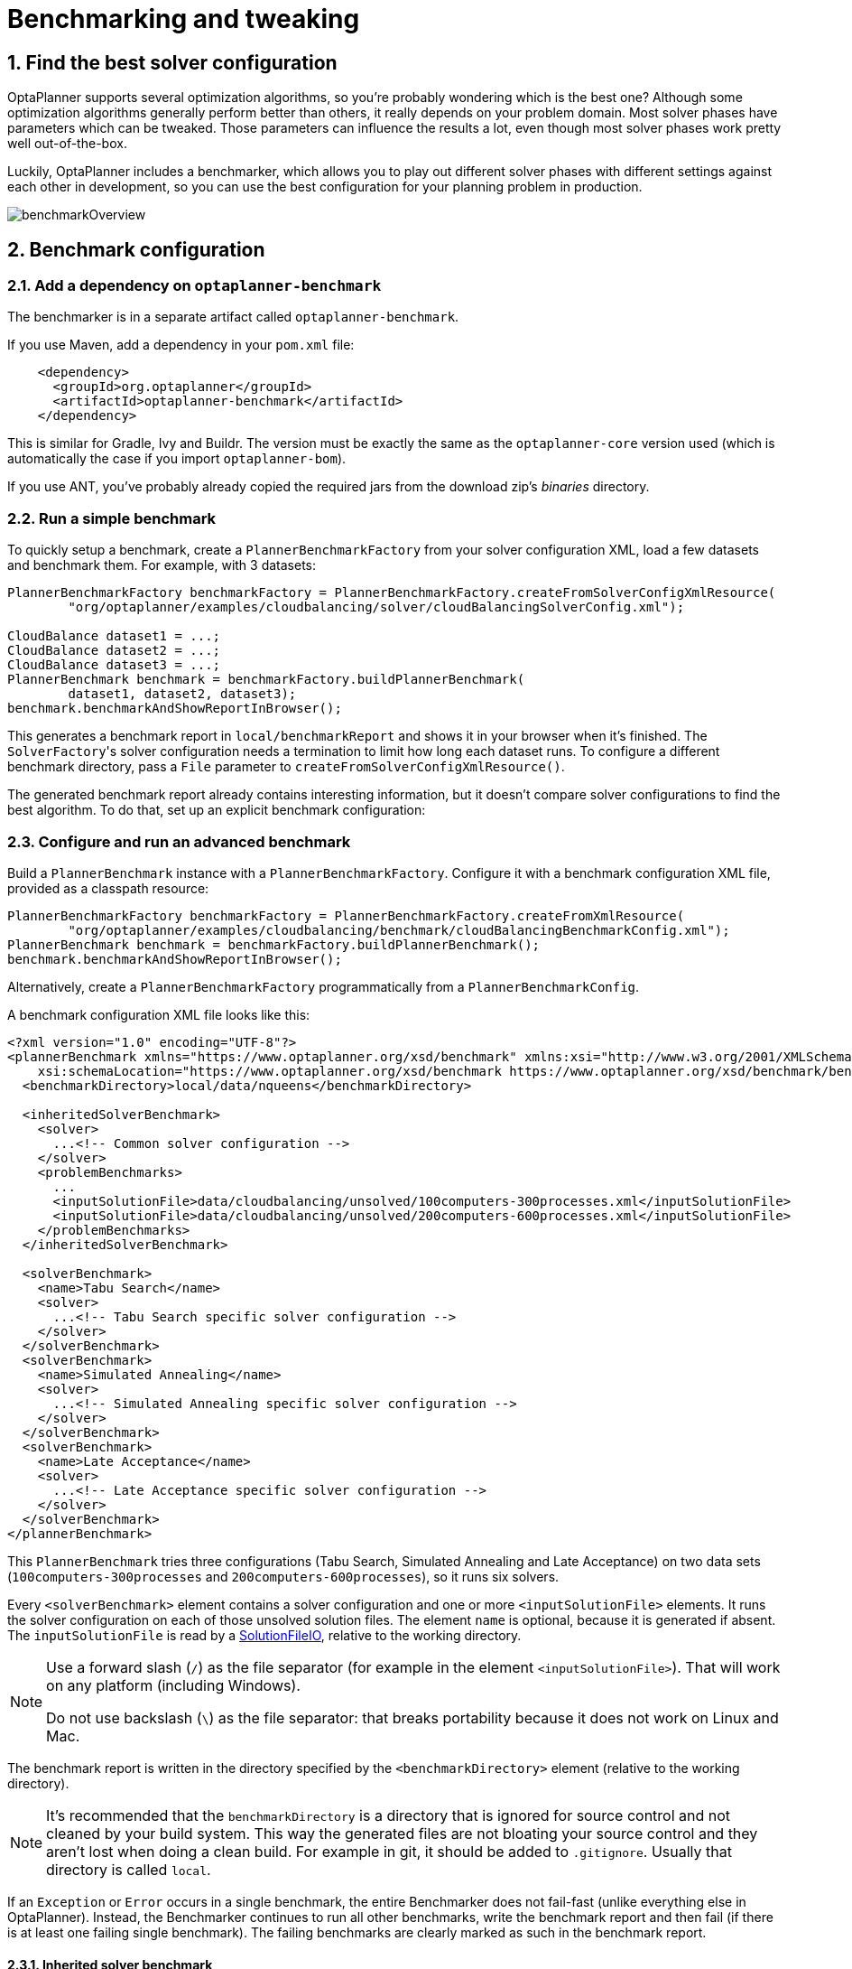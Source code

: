 [[benchmarker]]
= Benchmarking and tweaking
:doctype: book
:sectnums:
:icons: font


[[findTheBestSolverConfiguration]]
== Find the best solver configuration

OptaPlanner supports several optimization algorithms, so you're probably wondering which is the best one?
Although some optimization algorithms generally perform better than others, it really depends on your problem domain.
Most solver phases have parameters which can be tweaked.
Those parameters can influence the results a lot, even though most solver phases work pretty well out-of-the-box.

Luckily, OptaPlanner includes a benchmarker, which allows you to play out different solver phases with different settings
against each other in development, so you can use the best configuration for your planning problem in production.

image::benchmarking-and-tweaking/benchmarkOverview.png[align="center"]


[[benchmarkConfiguration]]
== Benchmark configuration


[[addADependencyOnBenchmarkJar]]
=== Add a dependency on `optaplanner-benchmark`

The benchmarker is in a separate artifact called ``optaplanner-benchmark``.

If you use Maven, add a dependency in your `pom.xml` file:

[source,xml,options="nowrap"]
----
    <dependency>
      <groupId>org.optaplanner</groupId>
      <artifactId>optaplanner-benchmark</artifactId>
    </dependency>
----

This is similar for Gradle, Ivy and Buildr.
The version must be exactly the same as the `optaplanner-core` version used (which is automatically the case if you import ``optaplanner-bom``).

If you use ANT, you've probably already copied the required jars from the download zip's [path]_binaries_
 directory.

[[runASimpleBenchmark]]
=== Run a simple benchmark

To quickly setup a benchmark, create a `PlannerBenchmarkFactory` from your solver configuration XML,
load a few datasets and benchmark them. For example, with 3 datasets:

[source,java,options="nowrap"]
----
PlannerBenchmarkFactory benchmarkFactory = PlannerBenchmarkFactory.createFromSolverConfigXmlResource(
        "org/optaplanner/examples/cloudbalancing/solver/cloudBalancingSolverConfig.xml");

CloudBalance dataset1 = ...;
CloudBalance dataset2 = ...;
CloudBalance dataset3 = ...;
PlannerBenchmark benchmark = benchmarkFactory.buildPlannerBenchmark(
        dataset1, dataset2, dataset3);
benchmark.benchmarkAndShowReportInBrowser();
----

This generates a benchmark report in `local/benchmarkReport` and shows it in your browser when it's finished.
The ``SolverFactory``'s solver configuration needs a termination to limit how long each dataset runs.
To configure a different benchmark directory, pass a `File` parameter to `createFromSolverConfigXmlResource()`.

The generated benchmark report already contains interesting information,
but it doesn't compare solver configurations to find the best algorithm.
To do that, set up an explicit benchmark configuration:

[[buildAndRunAPlannerBenchmark]]
=== Configure and run an advanced benchmark

Build a `PlannerBenchmark` instance with a ``PlannerBenchmarkFactory``.
Configure it with a benchmark configuration XML file, provided as a classpath resource:

[source,java,options="nowrap"]
----
PlannerBenchmarkFactory benchmarkFactory = PlannerBenchmarkFactory.createFromXmlResource(
        "org/optaplanner/examples/cloudbalancing/benchmark/cloudBalancingBenchmarkConfig.xml");
PlannerBenchmark benchmark = benchmarkFactory.buildPlannerBenchmark();
benchmark.benchmarkAndShowReportInBrowser();
----

Alternatively, create a `PlannerBenchmarkFactory` programmatically from a `PlannerBenchmarkConfig`.

A benchmark configuration XML file looks like this:

[source,xml,options="nowrap"]
----
<?xml version="1.0" encoding="UTF-8"?>
<plannerBenchmark xmlns="https://www.optaplanner.org/xsd/benchmark" xmlns:xsi="http://www.w3.org/2001/XMLSchema-instance"
    xsi:schemaLocation="https://www.optaplanner.org/xsd/benchmark https://www.optaplanner.org/xsd/benchmark/benchmark.xsd">
  <benchmarkDirectory>local/data/nqueens</benchmarkDirectory>

  <inheritedSolverBenchmark>
    <solver>
      ...<!-- Common solver configuration -->
    </solver>
    <problemBenchmarks>
      ...
      <inputSolutionFile>data/cloudbalancing/unsolved/100computers-300processes.xml</inputSolutionFile>
      <inputSolutionFile>data/cloudbalancing/unsolved/200computers-600processes.xml</inputSolutionFile>
    </problemBenchmarks>
  </inheritedSolverBenchmark>

  <solverBenchmark>
    <name>Tabu Search</name>
    <solver>
      ...<!-- Tabu Search specific solver configuration -->
    </solver>
  </solverBenchmark>
  <solverBenchmark>
    <name>Simulated Annealing</name>
    <solver>
      ...<!-- Simulated Annealing specific solver configuration -->
    </solver>
  </solverBenchmark>
  <solverBenchmark>
    <name>Late Acceptance</name>
    <solver>
      ...<!-- Late Acceptance specific solver configuration -->
    </solver>
  </solverBenchmark>
</plannerBenchmark>
----

This `PlannerBenchmark` tries three configurations (Tabu Search, Simulated Annealing and Late Acceptance)
on two data sets (``100computers-300processes`` and ``200computers-600processes``), so it runs six solvers.

Every `<solverBenchmark>` element contains a solver configuration and one or more `<inputSolutionFile>` elements.
It runs the solver configuration on each of those unsolved solution files.
The element `name` is optional, because it is generated if absent.
The `inputSolutionFile` is read by a <<solutionFileIO,SolutionFileIO>>, relative to the working directory.

[NOTE]
====
Use a forward slash (``/``) as the file separator (for example in the element ``<inputSolutionFile>``). That will work on any platform (including Windows).

Do not use backslash (``\``) as the file separator: that breaks portability because it does not work on Linux and Mac.
====

The benchmark report is written in the directory specified by the `<benchmarkDirectory>` element (relative to the working directory).

[NOTE]
====
It's recommended that the `benchmarkDirectory` is a directory that is ignored for source control and not cleaned by your build system.
This way the generated files are not bloating your source control and they aren't lost when doing a clean build.
For example in git, it should be added to ``.gitignore``. Usually that directory is called ``local``.
====

If an `Exception` or `Error` occurs in a single benchmark, the entire Benchmarker does not fail-fast (unlike everything else in OptaPlanner).
Instead, the Benchmarker continues to run all other benchmarks, write the benchmark report and then fail (if there is at least one failing single benchmark).
The failing benchmarks are clearly marked as such in the benchmark report.


[[inheritedSolverBenchmark]]
==== Inherited solver benchmark

To lower verbosity, the common parts of multiple `<solverBenchmark>` elements are extracted to the `<inheritedSolverBenchmark>` element.
Every property can still be overwritten per `<solverBenchmark>` element.
Note that inherited solver phases such as `<constructionHeuristic>` or `<localSearch>` are not overwritten
but instead are added to the tail of the solver phases list.


[[solutionFileIO]]
=== `SolutionFileIO`: input and output of solution files


[[solutionFileIOInterface]]
==== `SolutionFileIO` interface

The benchmarker needs to be able to read the input files to load a problem.
Also, it optionally writes the best solution of each benchmark to an output file.
It does that through the `SolutionFileIO` interface which has a read and write method:

[source,java,options="nowrap"]
----
public interface SolutionFileIO<Solution_> {
    ...

    Solution_ read(File inputSolutionFile);
    void write(Solution_ solution, File outputSolutionFile);

}
----

The `SolutionFileIO` interface is in the `optaplanner-persistence-common` jar (which is a dependency of the `optaplanner-benchmark` jar).
There are several ways to serialize a solution:


[[xStreamSolutionFileIO]]
==== `XStreamSolutionFileIO`: serialize to and from an XML format

To read and write solutions in the XML format via XStream, extend the `XStreamSolutionFileIO`:

[source,java,options="nowrap"]
----
public class NQueensXmlSolutionFileIO extends XStreamSolutionFileIO<NQueens> {
    public NQueensXmlSolutionFileIO() {
        // NQueens is the @PlanningSolution class.
        super(NQueens.class);
    }
}
----

and use it in the benchmark configuration:

[source,xml,options="nowrap"]
----
    <problemBenchmarks>
      <solutionFileIOClass>org.optaplanner.examples.nqueens.persistence.NQueensXmlSolutionFileIO</solutionFileIOClass>
      <inputSolutionFile>data/nqueens/unsolved/32queens.xml</inputSolutionFile>
      ...
    </problemBenchmarks>
----

Those input files need to have been written with the same `SolutionFileIO` class that uses or extends the
`XStreamSolutionFileIO`, not just any `XStream` instance, because the `XStreamSolutionFileIO` uses a customized `XStream`
instance.

[IMPORTANT]
====
The `inputSolutionFile` needs to come from a trusted source:
if it contains malicious data, it can be exploited.
The `XStreamSolutionFileIO` disables the `XStream` security framework, so it just works out of the box.

If you expose benchmarking in production, use `XStreamSolutionFileIO.getXStream()`
to enable the security framework and explicitly allow all marshalled classes.
====

Add XStream annotations (such as ``@XStreamAlias``) on your domain classes to use a less verbose XML format.
Regardless, XML is still a very verbose format.
Reading or writing large datasets in this format can cause an `OutOfMemoryError`, `StackOverflowError`
or large performance degradation.

[[JacksonSolutionFileIO]]
==== `JacksonSolutionFileIO`: serialize to and from an JSON format

To read and write solutions in JSON format via Jackson, extend the `JacksonSolutionFileIO`:

[source,java,options="nowrap"]
----
public class NQueensJsonSolutionFileIO extends JacksonSolutionFileIO<NQueens> {
    public NQueensJsonSolutionFileIO() {
        // NQueens is the @PlanningSolution class.
        super(NQueens.class);
    }
}
----

If the JSON file requires specific Jackson modules and features to be enabled/disabled.
You could create your desired object mapper as a dependency to the JacksonSolutionFileIO as follows:

[source,java,options="nowrap"]
----
public class NQueensJsonSolutionFileIO extends JacksonSolutionFileIO<NQueens> {
    public NQueensJsonSolutionFileIO() {
        // NQueens is the @PlanningSolution class.
        super(NQueens.class,
                new ObjectMapper()
                        .registerModule(new JavaTimeModule())
                        .disable(SerializationFeature.WRITE_DATES_AS_TIMESTAMPS)
        );
    }

}
----

Then use it in the benchmark configuration like so:

[source,xml,options="nowrap"]
----
    <problemBenchmarks>
      <solutionFileIOClass>org.optaplanner.examples.nqueens.persistence.NQueensJsonSolutionFileIO</solutionFileIOClass>
      <inputSolutionFile>data/nqueens/unsolved/32queens.json</inputSolutionFile>
      ...
    </problemBenchmarks>
----

[[customSolutionFileIO]]
==== Custom `SolutionFileIO`: serialize to and from a custom format

Implement your own `SolutionFileIO` implementation and configure it with the `solutionFileIOClass` element to write to a custom format (such as a txt or a binary format):

[source,xml,options="nowrap"]
----
    <problemBenchmarks>
      <solutionFileIOClass>org.optaplanner.examples.machinereassignment.persistence.MachineReassignmentFileIO</solutionFileIOClass>
      <inputSolutionFile>data/machinereassignment/import/model_a1_1.txt</inputSolutionFile>
      ...
    </problemBenchmarks>
----

It's recommended that output files can be read as input files,
which implies that `getInputFileExtension()` and `getOutputFileExtension()` return the same value.

[WARNING]
====
A `SolutionFileIO` implementation must be thread-safe.
====


[[readingAnInputSolutionFromADatabase]]
==== Reading an input solution from a database or other storage

There are two options if your dataset is in a relational database or another type of repository:

* Extract the datasets from the database and serialize them to a local file (for example as XML with `XStreamSolutionFileIO` if XML isn't too verbose).
Then use those files in `<inputSolutionFile>` elements.
** The benchmarks are now more reliable because they run offline.
** Each dataset is only loaded just in time.
* Load all the datasets in advance and pass them to the `buildPlannerBenchmark()` method:
+
[source,java,options="nowrap"]
----
        PlannerBenchmark plannerBenchmark = benchmarkFactory.buildPlannerBenchmark(dataset1, dataset2, dataset3);
----


[[warmingUpTheHotSpotCompiler]]
=== Warming up the HotSpot compiler

Without a warm up, the results of the first (or first few) benchmarks are not reliable because they lose CPU time on HotSpot JIT compilation.

To avoid that distortion, the benchmarker runs some of the benchmarks for 30 seconds, before running the real benchmarks. That default warm up of 30 seconds usually suffices. Change it, for example to give it 60 seconds:

[source,xml,options="nowrap"]
----
<plannerBenchmark xmlns="https://www.optaplanner.org/xsd/benchmark" xmlns:xsi="http://www.w3.org/2001/XMLSchema-instance"
    xsi:schemaLocation="https://www.optaplanner.org/xsd/benchmark https://www.optaplanner.org/xsd/benchmark/benchmark.xsd">
  ...
  <warmUpSecondsSpentLimit>60</warmUpSecondsSpentLimit>
  ...
</plannerBenchmark>
----

Turn off the warm up phase altogether by setting it to zero:

[source,xml,options="nowrap"]
----
<plannerBenchmark xmlns="https://www.optaplanner.org/xsd/benchmark" xmlns:xsi="http://www.w3.org/2001/XMLSchema-instance"
    xsi:schemaLocation="https://www.optaplanner.org/xsd/benchmark https://www.optaplanner.org/xsd/benchmark/benchmark.xsd">
  ...
  <warmUpSecondsSpentLimit>0</warmUpSecondsSpentLimit>
  ...
</plannerBenchmark>
----

[NOTE]
====
The warm up time budget does not include the time it takes to load the datasets.
With large datasets, this can cause the warm up to run considerably longer than specified in the configuration.
====


[[benchmarkBlueprint]]
=== Benchmark blueprint: a predefined configuration

To quickly configure and run a benchmark for typical solver configs, use a `solverBenchmarkBluePrint` instead of ``solverBenchmark``s:

[source,xml,options="nowrap"]
----
<?xml version="1.0" encoding="UTF-8"?>
<plannerBenchmark xmlns="https://www.optaplanner.org/xsd/benchmark" xmlns:xsi="http://www.w3.org/2001/XMLSchema-instance"
    xsi:schemaLocation="https://www.optaplanner.org/xsd/benchmark https://www.optaplanner.org/xsd/benchmark/benchmark.xsd">
  <benchmarkDirectory>local/data/nqueens</benchmarkDirectory>

  <inheritedSolverBenchmark>
    <solver>
      <solutionClass>org.optaplanner.examples.nqueens.domain.NQueens</solutionClass>
      <entityClass>org.optaplanner.examples.nqueens.domain.Queen</entityClass>
      <scoreDirectorFactory>
        <constraintProviderClass>org.optaplanner.examples.nqueens.score.NQueensConstraintProvider</constraintProviderClass>
        <initializingScoreTrend>ONLY_DOWN</initializingScoreTrend>
      </scoreDirectorFactory>
      <termination>
        <minutesSpentLimit>1</minutesSpentLimit>
      </termination>
    </solver>
    <problemBenchmarks>
      <solutionFileIOClass>org.optaplanner.examples.nqueens.persistence.NQueensXmlSolutionFileIO</solutionFileIOClass>
      <inputSolutionFile>data/nqueens/unsolved/32queens.xml</inputSolutionFile>
      <inputSolutionFile>data/nqueens/unsolved/64queens.xml</inputSolutionFile>
    </problemBenchmarks>
  </inheritedSolverBenchmark>

  <solverBenchmarkBluePrint>
    <solverBenchmarkBluePrintType>EVERY_CONSTRUCTION_HEURISTIC_TYPE_WITH_EVERY_LOCAL_SEARCH_TYPE</solverBenchmarkBluePrintType>
  </solverBenchmarkBluePrint>
</plannerBenchmark>
----

The following ``SolverBenchmarkBluePrintType``s are supported:

* ``CONSTRUCTION_HEURISTIC_WITH_AND_WITHOUT_LOCAL_SEARCH``: Run the default Construction Heuristic type with and without the default Local Search type.

* ``EVERY_CONSTRUCTION_HEURISTIC_TYPE``: Run every Construction Heuristic type (First Fit, First Fit Decreasing, Cheapest Insertion, ...).

* ``EVERY_LOCAL_SEARCH_TYPE``: Run every Local Search type (Tabu Search, Late Acceptance, ...) with the default Construction Heuristic.

* ``EVERY_CONSTRUCTION_HEURISTIC_TYPE_WITH_EVERY_LOCAL_SEARCH_TYPE``: Run every Construction Heuristic type with every Local Search type.


[[writeTheOutputSolutionOfBenchmarkRuns]]
=== Write the output solution of benchmark runs

The best solution of each benchmark run can be written in the ``benchmarkDirectory``.
By default, this is disabled, because the files are rarely used and considered bloat.
Also, on large datasets, writing the best solution of each single benchmark can take quite some time and memory (causing an ``OutOfMemoryError``), especially in a verbose format like XStream XML.

To write those solutions in the ``benchmarkDirectory``, enable ``writeOutputSolutionEnabled``:

[source,xml,options="nowrap"]
----
    <problemBenchmarks>
      ...
      <writeOutputSolutionEnabled>true</writeOutputSolutionEnabled>
      ...
    </problemBenchmarks>
----


[[benchmarkLogging]]
=== Benchmark logging

Benchmark logging is configured like xref:planner-configuration/planner-configuration.adoc#logging[solver logging].

To separate the log messages of each single benchmark run into a separate file, use the http://logback.qos.ch/manual/mdc.html[MDC] with key `subSingleBenchmark.name` in a sifting appender.
For example with Logback in ``logback.xml``:

[source,xml,options="nowrap"]
----
  <appender name="fileAppender" class="ch.qos.logback.classic.sift.SiftingAppender">
    <discriminator>
      <key>subSingleBenchmark.name</key>
      <defaultValue>app</defaultValue>
    </discriminator>
    <sift>
      <appender name="fileAppender.${subSingleBenchmark.name}" class="...FileAppender">
        <file>local/log/optaplannerBenchmark-${subSingleBenchmark.name}.log</file>
        ...
      </appender>
    </sift>
  </appender>
----


[[benchmarkReport]]
== Benchmark report


[[benchmarkHtmlReport]]
=== HTML report

After running a benchmark, an HTML report will be written in the `benchmarkDirectory` with the `index.html` filename.
Open it in your browser.
It has a nice overview of your benchmark including:

* Summary statistics: graphs and tables
* Problem statistics per ``inputSolutionFile``: graphs and CSV
* Each solver configuration (ranked): Handy to copy and paste
* Benchmark information: settings, hardware, ...


[NOTE]
====
Graphs are generated by the excellent http://www.jfree.org/jfreechart/[JFreeChart] library.
====

The HTML report will use your default locale to format numbers.
If you share the benchmark report with people from another country, consider overwriting the `locale` accordingly:

[source,xml,options="nowrap"]
----
<plannerBenchmark xmlns="https://www.optaplanner.org/xsd/benchmark" xmlns:xsi="http://www.w3.org/2001/XMLSchema-instance"
    xsi:schemaLocation="https://www.optaplanner.org/xsd/benchmark https://www.optaplanner.org/xsd/benchmark/benchmark.xsd">
  ...
  <benchmarkReport>
    <locale>en_US</locale>
  </benchmarkReport>
  ...
</plannerBenchmark>
----


[[rankingTheSolvers]]
=== Ranking the solvers

The benchmark report automatically ranks the solvers.
The `Solver` with rank `0` is called the favorite ``Solver``: it performs best overall, but it might not be the best on every problem.
It's recommended to use that favorite `Solver` in production.

However, there are different ways of ranking the solvers.
Configure it like this:

[source,xml,options="nowrap"]
----
<plannerBenchmark xmlns="https://www.optaplanner.org/xsd/benchmark" xmlns:xsi="http://www.w3.org/2001/XMLSchema-instance"
    xsi:schemaLocation="https://www.optaplanner.org/xsd/benchmark https://www.optaplanner.org/xsd/benchmark/benchmark.xsd">
  ...
  <benchmarkReport>
    <solverRankingType>TOTAL_SCORE</solverRankingType>
  </benchmarkReport>
  ...
</plannerBenchmark>
----

The following ``solverRankingType``s are supported:

* `TOTAL_SCORE` (default): Maximize the overall score, so minimize the overall cost if all solutions would be executed.
* ``WORST_SCORE``: Minimize the worst case scenario.
* ``TOTAL_RANKING``: Maximize the overall ranking. Use this if your datasets differ greatly in size or difficulty, producing a difference in `Score` magnitude.

``Solver``s with at least one failed single benchmark do not get a ranking.
``Solver``s with not fully initialized solutions are ranked worse.

To use a custom ranking, implement a ``Comparator``:

[source,xml,options="nowrap"]
----
  <benchmarkReport>
    <solverRankingComparatorClass>...TotalScoreSolverRankingComparator</solverRankingComparatorClass>
  </benchmarkReport>
----

Or by implementing a weight factory:

[source,xml,options="nowrap"]
----
  <benchmarkReport>
    <solverRankingWeightFactoryClass>...TotalRankSolverRankingWeightFactory</solverRankingWeightFactoryClass>
  </benchmarkReport>
----


[[benchmarkReportSummaryStatistics]]
== Summary statistics


[[benchmarkReportBestScoreSummary]]
=== Best score summary (graph and table)

Shows the best score per `inputSolutionFile` for each solver configuration.

Useful for visualizing the best solver configuration.

.Best score summary statistic
image::benchmarking-and-tweaking/bestScoreSummary.png[align="center"]


[[benchmarkReportBestScoreScalabilitySummary]]
=== Best score scalability summary (graph)

Shows the best score per problem scale for each solver configuration.

Useful for visualizing the scalability of each solver configuration.

[NOTE]
====
The problem scale will report `0` if any `@ValueRangeProvider` method signature returns ValueRange (instead of `CountableValueRange` or ``Collection``).
====


[[benchmarkReportBestScoreDistributionSummary]]
=== Best score distribution summary (graph)

Shows the best score distribution per `inputSolutionFile` for each solver configuration.

Useful for visualizing the reliability of each solver configuration.

.Best Score Distribution Summary Statistic
image::benchmarking-and-tweaking/bestScoreDistributionSummary.png[align="center"]

Enable <<statisticalBenchmarking,statistical benchmarking>> to use this summary.


[[benchmarkReportWinningScoreDifferenceSummary]]
=== Winning score difference summary (graph And table)

Shows the winning score difference per `inputSolutionFile` for each solver configuration.
The winning score difference is the score difference with the score of the winning solver configuration for that particular ``inputSolutionFile``.

Useful for zooming in on the results of the best score summary.


[[benchmarkReportWorstScoreDifferencePercentageSummary]]
=== Worst score difference percentage (ROI) summary (graph And table)

Shows the return on investment (ROI) per `inputSolutionFile` for each solver configuration if you'd upgrade from the worst solver configuration for that particular ``inputSolutionFile``.

Useful for visualizing the return on investment (ROI) to decision makers.


[[benchmarkReportScoreCalculationSpeedSummary]]
=== Score calculation speed summary (graph And table)

Shows the score calculation speed: a count per second per problem scale for each solver configuration.

Useful for comparing different score calculators and/or constraint implementations
(presuming that the solver configurations do not differ otherwise).
Also useful to measure the scalability cost of an extra constraint.


[[benchmarkReportTimeSpentSummary]]
=== Time spent summary (graph And table)

Shows the time spent per `inputSolutionFile` for each solver configuration.
This is pointless if it's benchmarking against a fixed time limit.

Useful for visualizing the performance of construction heuristics (presuming that no other solver phases are configured).


[[benchmarkReportTimeSpentScalabilitySummary]]
=== Time spent scalability summary (graph)

Shows the time spent per problem scale for each solver configuration.
This is pointless if it's benchmarking against a fixed time limit.

Useful for extrapolating the scalability of construction heuristics (presuming that no other solver phases are configured).


[[benchmarkReportBestScorePerTimeSpentSummary]]
=== Best score per time spent summary (graph)

Shows the best score per time spent for each solver configuration.
This is pointless if it's benchmarking against a fixed time limit.

Useful for visualizing trade-off between the best score versus the time spent for construction heuristics (presuming that no other solver phases are configured).


[[benchmarkReportStatisticPerDataset]]
== Statistic per dataset (graph and CSV)


[[enableAProblemStatistic]]
=== Enable a problem statistic

The benchmarker supports outputting problem statistics as graphs and CSV (comma separated values) files to the ``benchmarkDirectory``.
To configure one or more, add a `problemStatisticType` line for each one:

[source,xml,options="nowrap"]
----
<plannerBenchmark xmlns="https://www.optaplanner.org/xsd/benchmark" xmlns:xsi="http://www.w3.org/2001/XMLSchema-instance"
    xsi:schemaLocation="https://www.optaplanner.org/xsd/benchmark https://www.optaplanner.org/xsd/benchmark/benchmark.xsd">
  <benchmarkDirectory>local/data/nqueens/solved</benchmarkDirectory>
  <inheritedSolverBenchmark>
    <problemBenchmarks>
      ...
      <problemStatisticType>BEST_SCORE</problemStatisticType>
      <problemStatisticType>SCORE_CALCULATION_SPEED</problemStatisticType>
    </problemBenchmarks>
    ...
  </inheritedSolverBenchmark>
  ...
</plannerBenchmark>
----

[NOTE]
====
These problem statistics can slow down the solvers noticeably, which affects the benchmark results.
That's why they are optional and only `BEST_SCORE` is enabled by default.
To disable that one too, use `problemStatisticEnabled`:

[source,xml,options="nowrap"]
----
    <problemBenchmarks>
      ...
      <problemStatisticEnabled>false</problemStatisticEnabled>
    </problemBenchmarks>
----

The summary statistics do not slow down the solver and are always generated.
====

The following types are supported:


[[benchmarkReportBestScoreOverTimeStatistic]]
=== Best score over time statistic (graph and CSV)

Shows how the best score evolves over time. It is run by default.
To run it when other statistics are configured, also add:

[source,xml,options="nowrap"]
----
    <problemBenchmarks>
      ...
      <problemStatisticType>BEST_SCORE</problemStatisticType>
    </problemBenchmarks>
----

.Best Score Over Time Statistic
image::benchmarking-and-tweaking/bestScoreStatistic.png[align="center"]

[NOTE]
====
A time gradient based algorithm (such as Simulated Annealing) will have a different statistic if it's run with a different time limit configuration.
That's because this Simulated Annealing implementation automatically determines its velocity based on the amount of time that can be spent.
On the other hand, for the Tabu Search and Late Acceptance, what you see is what you'd get.
====

*The best score over time statistic is very useful to detect abnormalities, such as a
potential xref:score-calculation/score-calculation.adoc#scoreTrap[score trap] which gets the solver temporarily stuck in a local optima.*

image::benchmarking-and-tweaking/letTheBestScoreStatisticGuideYou.png[align="center"]


[[benchmarkReportStepScoreOverTimeStatistic]]
=== Step score over time statistic (graph and CSV)

To see how the step score evolves over time, add:

[source,xml,options="nowrap"]
----
    <problemBenchmarks>
      ...
      <problemStatisticType>STEP_SCORE</problemStatisticType>
    </problemBenchmarks>
----

.Step Score Over Time Statistic
image::benchmarking-and-tweaking/stepScoreStatistic.png[align="center"]

Compare the step score statistic with the best score statistic (especially on parts for which the best score flatlines). If it hits a local optima, the solver should take deteriorating steps to escape it.
But it shouldn't deteriorate too much either.

[WARNING]
====
The step score statistic has been seen to slow down the solver noticeably due to GC stress,
especially for fast stepping algorithms
(such as xref:local-search/local-search.adoc#simulatedAnnealing[Simulated Annealing] and xref:local-search/local-search.adoc#lateAcceptance[Late Acceptance]).
====


[[benchmarkReportScoreCalculationSpeedOverTimeStatistic]]
=== Score calculation speed over time statistic (graph and CSV)

To see how fast the scores are calculated, add:

[source,xml,options="nowrap"]
----
    <problemBenchmarks>
      ...
      <problemStatisticType>SCORE_CALCULATION_SPEED</problemStatisticType>
    </problemBenchmarks>
----

.Score Calculation Speed Statistic
image::benchmarking-and-tweaking/scoreCalculationSpeedStatistic.png[align="center"]


[NOTE]
====
The initial high calculation speed is typical during solution initialization: it's far easier to calculate the score of a solution if only a handful planning entities have been initialized, than when all the planning entities are initialized.

After those few seconds of initialization, the calculation speed is relatively stable, apart from an occasional stop-the-world garbage collector disruption.
====


[[benchmarkReportBestSolutionMutationOverTimeStatistic]]
=== Best solution mutation over time statistic (graph and CSV)

To see how much each new best solution differs from the __previous best solution__, by counting the number of planning variables which have a different value (not including the variables that have changed multiple times but still end up with the same value), add:

[source,xml,options="nowrap"]
----
    <problemBenchmarks>
      ...
      <problemStatisticType>BEST_SOLUTION_MUTATION</problemStatisticType>
    </problemBenchmarks>
----

.Best Solution Mutation Over Time Statistic
image::benchmarking-and-tweaking/bestSolutionMutationStatistic.png[align="center"]

Use Tabu Search - an algorithm that behaves like a human - to get an estimation on how difficult it would be for a human to improve the previous best solution to that new best solution.


[[benchmarkReportMoveCountPerStepStatistic]]
=== Move count per step statistic (graph and CSV)

To see how the selected and accepted move count per step evolves over time, add:

[source,xml,options="nowrap"]
----
    <problemBenchmarks>
      ...
      <problemStatisticType>MOVE_COUNT_PER_STEP</problemStatisticType>
    </problemBenchmarks>
----

.Move Count Per Step Statistic
image::benchmarking-and-tweaking/moveCountPerStepStatistic.png[align="center"]


[WARNING]
====
This statistic has been seen to slow down the solver noticeably due to GC stress, especially for fast stepping algorithms (such as Simulated Annealing and Late Acceptance).
====


[[benchmarkReportMemoryUseStatistic]]
=== Memory use statistic (graph and CSV)

To see how much memory is used, add:

[source,xml,options="nowrap"]
----
    <problemBenchmarks>
      ...
      <problemStatisticType>MEMORY_USE</problemStatisticType>
    </problemBenchmarks>
----

.Memory Use Statistic
image::benchmarking-and-tweaking/memoryUseStatistic.png[align="center"]


[WARNING]
==
The memory use statistic has been seen to affect the solver noticeably.
==


[[benchmarkReportStatisticPerSingleBenchmark]]
== Statistic per single benchmark (graph and CSV)


[[enableASingleStatistic]]
=== Enable a single statistic

A single statistic is static for one dataset for one solver configuration.
Unlike a problem statistic, it does not aggregate over solver configurations.

The benchmarker supports outputting single statistics as graphs and CSV (comma separated values) files to the ``benchmarkDirectory``.
To configure one, add a `singleStatisticType` line:

[source,xml,options="nowrap"]
----
<plannerBenchmark xmlns="https://www.optaplanner.org/xsd/benchmark" xmlns:xsi="http://www.w3.org/2001/XMLSchema-instance"
    xsi:schemaLocation="https://www.optaplanner.org/xsd/benchmark https://www.optaplanner.org/xsd/benchmark/benchmark.xsd">
  <benchmarkDirectory>local/data/nqueens/solved</benchmarkDirectory>
  <inheritedSolverBenchmark>
    <problemBenchmarks>
      ...
      <problemStatisticType>...</problemStatisticType>
      <singleStatisticType>PICKED_MOVE_TYPE_BEST_SCORE_DIFF</singleStatisticType>
    </problemBenchmarks>
    ...
  </inheritedSolverBenchmark>
  ...
</plannerBenchmark>
----

Multiple `singleStatisticType` elements are allowed.

[NOTE]
====
These statistic per single benchmark can slow down the solver noticeably, which affects the benchmark results.
That's why they are optional and not enabled by default.
====

The following types are supported:


[[benchmarkReportConstraintMatchTotalBestScoreOverTimeStatistic]]
=== Constraint match total best score over time statistic (graph and CSV)

To see which constraints are matched in the best score (and how much) over time, add:

[source,xml,options="nowrap"]
----
    <problemBenchmarks>
      ...
      <singleStatisticType>CONSTRAINT_MATCH_TOTAL_BEST_SCORE</singleStatisticType>
    </problemBenchmarks>
----

.Constraint Match Total Best Score Diff Over Time Statistic
image::benchmarking-and-tweaking/constraintMatchTotalBestScoreStatistic.png[align="center"]

Requires the score calculation to support xref:score-calculation/score-calculation.adoc#explainingTheScore[constraint matches].
xref:constraint-streams/constraint-streams.adoc#constraintStreams[Constraint Streams] and <<droolsScoreCalculation,Drools score calculation (Deprecated)>> support constraint matches automatically,
but xref:score-calculation/score-calculation.adoc#incrementalJavaScoreCalculation[incremental Java score calculation] requires more work.

[WARNING]
====
The constraint match total statistics affect the solver noticeably.
====


[[benchmarkReportConstraintMatchTotalStepScoreOverTimeStatistic]]
=== Constraint match total step score over time statistic (graph and CSV)

To see which constraints are matched in the step score (and how much) over time, add:

[source,xml,options="nowrap"]
----
    <problemBenchmarks>
      ...
      <singleStatisticType>CONSTRAINT_MATCH_TOTAL_STEP_SCORE</singleStatisticType>
    </problemBenchmarks>
----

.Constraint Match Total Step Score Diff Over Time Statistic
image::benchmarking-and-tweaking/constraintMatchTotalStepScoreStatistic.png[align="center"]

Also requires the score calculation to support xref:score-calculation/score-calculation.adoc#explainingTheScore[constraint matches].

[WARNING]
====
The constraint match total statistics affect the solver noticeably.
====


[[benchmarkReportPickedMoveTypeBestScoreDiffOverTimeStatistic]]
=== Picked move type best score diff over time statistic (graph and CSV)

To see which move types improve the best score (and how much) over time, add:

[source,xml,options="nowrap"]
----
    <problemBenchmarks>
      ...
      <singleStatisticType>PICKED_MOVE_TYPE_BEST_SCORE_DIFF</singleStatisticType>
    </problemBenchmarks>
----

.Picked Move Type Best Score Diff Over Time Statistic
image::benchmarking-and-tweaking/pickedMoveTypeBestScoreDiffStatistic.png[align="center"]


[[benchmarkReportPickedMoveTypeStepScoreDiffOverTimeStatistic]]
=== Picked move type step score diff over time statistic (graph and CSV)

To see how much each winning step affects the step score over time, add:

[source,xml,options="nowrap"]
----
    <problemBenchmarks>
      ...
      <singleStatisticType>PICKED_MOVE_TYPE_STEP_SCORE_DIFF</singleStatisticType>
    </problemBenchmarks>
----

.Picked Move Type Step Score Diff Over Time Statistic
image::benchmarking-and-tweaking/pickedMoveTypeStepScoreDiffStatistic.png[align="center"]


[[advancedBenchmarking]]
== Advanced benchmarking


[[benchmarkingPerformanceTricks]]
=== Benchmarking performance tricks


[[parallelBenchmarkingOnMultipleThreads]]
==== Parallel benchmarking on multiple threads

If you have multiple processors available on your computer, you can run multiple benchmarks in parallel on multiple threads to get your benchmarks results faster:

[source,xml,options="nowrap"]
----
<plannerBenchmark xmlns="https://www.optaplanner.org/xsd/benchmark" xmlns:xsi="http://www.w3.org/2001/XMLSchema-instance"
    xsi:schemaLocation="https://www.optaplanner.org/xsd/benchmark https://www.optaplanner.org/xsd/benchmark/benchmark.xsd">
  ...
  <parallelBenchmarkCount>AUTO</parallelBenchmarkCount>
  ...
</plannerBenchmark>
----

[WARNING]
====
Running too many benchmarks in parallel will affect the results of benchmarks negatively.
Leave some processors unused for garbage collection and other processes.
====

The following ``parallelBenchmarkCount``s are supported:

* `1` (default): Run all benchmarks sequentially.
* ``AUTO``: Let OptaPlanner decide how many benchmarks to run in parallel. This formula is based on experience. It's recommended to prefer this over the other parallel enabling options.
* Static number: The number of benchmarks to run in parallel.
+
[source,xml,options="nowrap"]
----
<parallelBenchmarkCount>2</parallelBenchmarkCount>
----

[NOTE]
====
The `parallelBenchmarkCount` is always limited to the number of available processors.
If it's higher, it will be automatically decreased.
====

[NOTE]
====
If you have a computer with slow or unreliable cooling, increasing the `parallelBenchmarkCount` above one (even on ``AUTO``) may overheat your CPU.

The `sensors` command can help you detect if this is the case.
It is available in the package `lm_sensors` or `lm-sensors` in most Linux distributions.
There are several freeware tools available for Windows too.
====

The benchmarker uses a thread pool internally, but you can optionally plug in a custom `ThreadFactory`,
for example when running benchmarks on an application server or a cloud platform:

[source,xml,options="nowrap"]
----
<plannerBenchmark xmlns="https://www.optaplanner.org/xsd/benchmark" xmlns:xsi="http://www.w3.org/2001/XMLSchema-instance"
    xsi:schemaLocation="https://www.optaplanner.org/xsd/benchmark https://www.optaplanner.org/xsd/benchmark/benchmark.xsd">
  ...
  <threadFactoryClass>...MyCustomThreadFactory</threadFactoryClass>
  ...
</plannerBenchmark>
----

[NOTE]
====
In the future, we will also support multi-JVM benchmarking.
This feature is independent of xref:optimization-algorithms/optimization-algorithms.adoc#multithreadedSolving[multithreaded solving] or multi-JVM solving.
====


[[statisticalBenchmarking]]
=== Statistical benchmarking

To minimize the influence of your environment and the Random Number Generator on the benchmark results, configure the number of times each single benchmark run is repeated.
The results of those runs are statistically aggregated.
Each individual result is also visible in the report, as well as plotted in <<benchmarkReportBestScoreDistributionSummary,the best score distribution summary>>.

Just add a `<subSingleCount>` element to an <<inheritedSolverBenchmark,`<inheritedSolverBenchmark>`>> element or in a `<solverBenchmark>` element:

[source,xml,options="nowrap"]
----
<?xml version="1.0" encoding="UTF-8"?>
<plannerBenchmark xmlns="https://www.optaplanner.org/xsd/benchmark" xmlns:xsi="http://www.w3.org/2001/XMLSchema-instance"
    xsi:schemaLocation="https://www.optaplanner.org/xsd/benchmark https://www.optaplanner.org/xsd/benchmark/benchmark.xsd">
  ...
  <inheritedSolverBenchmark>
    ...
    <solver>
      ...
    </solver>
    <subSingleCount>10</subSingleCount>
  </inheritedSolverBenchmark>
  ...
</plannerBenchmark>
----

The `subSingleCount` defaults to `1` (so no statistical benchmarking).

[NOTE]
====
If `subSingleCount` is higher than ``1``, the benchmarker will automatically use a _different_ xref:planner-configuration/planner-configuration.adoc#randomNumberGenerator[`Random` seed] for every sub single run, without losing reproducibility (for each sub single index) in xref:planner-configuration/planner-configuration.adoc#environmentMode[EnvironmentMode] ``REPRODUCIBLE`` and lower.
====


[[templateBasedBenchmarking]]
=== Template-based benchmarking and matrix benchmarking

Matrix benchmarking is benchmarking a combination of value sets.
For example: benchmark four `entityTabuSize` values (``5``, ``7``, `11` and ``13``) combined with three `acceptedCountLimit` values (``500``, `1000` and ``2000``), resulting in 12 solver configurations.

To reduce the verbosity of such a benchmark configuration, you can use a http://freemarker.org/[Freemarker] template for the benchmark configuration instead:

[source,xml,options="nowrap"]
----
<plannerBenchmark xmlns="https://www.optaplanner.org/xsd/benchmark" xmlns:xsi="http://www.w3.org/2001/XMLSchema-instance"
    xsi:schemaLocation="https://www.optaplanner.org/xsd/benchmark https://www.optaplanner.org/xsd/benchmark/benchmark.xsd">
  ...
  <inheritedSolverBenchmark>
    ...
  </inheritedSolverBenchmark>

<#list [5, 7, 11, 13] as entityTabuSize>
<#list [500, 1000, 2000] as acceptedCountLimit>
  <solverBenchmark>
    <name>Tabu Search entityTabuSize ${entityTabuSize} acceptedCountLimit ${acceptedCountLimit}</name>
    <solver>
      <localSearch>
        <unionMoveSelector>
          <changeMoveSelector/>
          <swapMoveSelector/>
        </unionMoveSelector>
        <acceptor>
          <entityTabuSize>${entityTabuSize}</entityTabuSize>
        </acceptor>
        <forager>
          <acceptedCountLimit>${acceptedCountLimit}</acceptedCountLimit>
        </forager>
      </localSearch>
    </solver>
  </solverBenchmark>
</#list>
</#list>
</plannerBenchmark>
----

To configure Matrix Benchmarking for Simulated Annealing (or any other configuration that involves a `Score` template variable), use the `replace()` method in the solver benchmark name element:

[source,xml,options="nowrap"]
----
<plannerBenchmark xmlns="https://www.optaplanner.org/xsd/benchmark" xmlns:xsi="http://www.w3.org/2001/XMLSchema-instance"
    xsi:schemaLocation="https://www.optaplanner.org/xsd/benchmark https://www.optaplanner.org/xsd/benchmark/benchmark.xsd">
  ...
  <inheritedSolverBenchmark>
    ...
  </inheritedSolverBenchmark>

<#list ["1hard/10soft", "1hard/20soft", "1hard/50soft", "1hard/70soft"] as startingTemperature>
  <solverBenchmark>
    <name>Simulated Annealing startingTemperature ${startingTemperature?replace("/", "_")}</name>
    <solver>
      <localSearch>
        <acceptor>
          <simulatedAnnealingStartingTemperature>${startingTemperature}</simulatedAnnealingStartingTemperature>
        </acceptor>
      </localSearch>
    </solver>
  </solverBenchmark>
</#list>
</plannerBenchmark>
----

[NOTE]
====
A solver benchmark name doesn't allow some characters (such a ``/``) because the name is also used a file name.
====

And build it with the class ``PlannerBenchmarkFactory``:

[source,java,options="nowrap"]
----
        PlannerBenchmarkFactory benchmarkFactory = PlannerBenchmarkFactory.createFromFreemarkerXmlResource(
                "org/optaplanner/examples/cloudbalancing/optional/benchmark/cloudBalancingBenchmarkConfigTemplate.xml.ftl");
        PlannerBenchmark benchmark = benchmarkFactory.buildPlannerBenchmark();
----


[[benchmarkReportAggregation]]
=== Benchmark report aggregation

The `BenchmarkAggregator` takes one or more existing benchmarks and merges them into new benchmark report, without actually running the benchmarks again.

image::benchmarking-and-tweaking/benchmarkAggregator.png[align="center"]

This is useful to:

* **Report on the impact of code changes**: Run the same benchmark configuration before and after the code changes, then aggregate a report.
* **Report on the impact of dependency upgrades**: Run the same benchmark configuration before and after upgrading the dependency, then aggregate a report.
* **Summarize a too verbose report**: Select only the interesting solver benchmarks from the existing report. This especially useful on template reports to make the graphs readable.
* **Partially rerun a benchmark**: Rerun part of an existing report (for example only the failed or invalid solvers), then recreate the original intended report with the new values.

Compose the aggregated report in the Benchmark aggregator UI:

image::benchmarking-and-tweaking/benchmarkAggregatorScreenshot.png[align="center"]

To display that UI, provide a benchmark config to the `BenchmarkAggregatorFrame`:

[source,java,options="nowrap"]
----
    public static void main(String[] args) {
        BenchmarkAggregatorFrame.createAndDisplayFromXmlResource(
                "org/optaplanner/examples/cloudbalancing/benchmark/cloudBalancingBenchmarkConfig.xml");
    }
----

[NOTE]
====
Despite that it uses a benchmark configuration as input, it ignores all elements of that configuration,
except for the elements `<benchmarkDirectory>` and ``<benchmarkReport>``.
====

In the GUI, select the interesting benchmarks and click the button to generate the aggregated report.

[NOTE]
====
All the input reports which are being merged should have been generated with the same OptaPlanner version (excluding hotfix differences) as the ``BenchmarkAggregator``.
Using reports from different OptaPlanner major or minor versions are not guaranteed to succeed and deliver correct information,
because the benchmark report data structure often changes.
====
